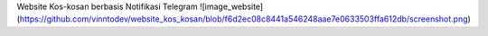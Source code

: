 Website Kos-kosan berbasis Notifikasi Telegram
![image_website](https://github.com/vinntodev/website_kos_kosan/blob/f6d2ec08c8441a546248aae7e0633503ffa612db/screenshot.png)
